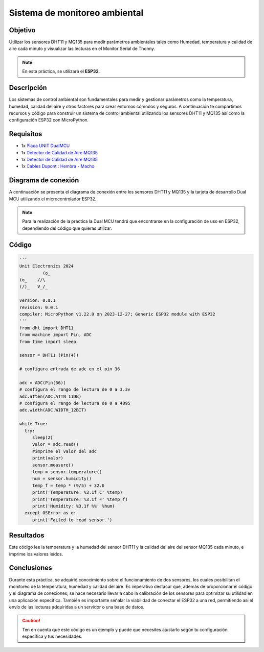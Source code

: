 Sistema de monitoreo ambiental
==============================

Objetivo
--------
Utilizar los sensores DHT11 y MQ135 para medir parámetros ambientales tales como Humedad, temperatura y calidad de aire cada minuto y visualizar las lecturas en el Monitor Serial de Thonny.

.. note::
    
    En esta práctica, se utilizará el **ESP32**.

Descripción
-----------
Los sistemas de control ambiental son fundamentales para medir y gestionar parámetros como la temperatura, humedad, calidad del aire y otros factores para crear entornos cómodos y seguros. A continuación te compartimos recursos y código para construir un sistema de control ambiental utilizando los sensores DHT11 y MQ135 así como la configuración ESP32 con MicroPython.

Requisitos
----------
- 1x `Placa UNIT  DualMCU <https://uelectronics.com/producto/unit-dualmcu-esp32-rp2040-tarjeta-de-desarrollo/>`_
- 1x `Detector de Calidad de Aire MQ135 <https://uelectronics.com/producto/modulo-ky-015-sensor-de-temperatura-y-humedad/>`_
- 1x `Detector de Calidad de Aire MQ135 <https://uelectronics.com/producto/mq-135-modulo-detector-de-calidad-de-aire/>`_
- 1x `Cables Dupont : Hembra - Macho <https://uelectronics.com/producto/cables-dupont-largos-20cm-hh-mh-mm/>`_

Diagrama de conexión
--------------------

A continuación se presenta el diagrama de conexión entre los sensores DHT11 y MQ135 y la tarjeta de desarrollo Dual MCU utilizando el microcontrolador ESP32.

.. figure:: /_static/9-Sistema_de_monitoreo/images/AR3578Diagrama.jpg
    :alt: Block Diagram
    :align: center

.. note::
    Para la realización de la práctica la Dual MCU tendrá que encontrarse en la configuración de uso en ESP32, dependiendo del código que quieras utilizar.

.. figure:: /_static/2-Micropython/images/esp32_or_rasp.jpg
    :alt: Block Diagram
    :align: center
    :width: 300px

Código
------

.. raw:: html

    <div style="text-align: right;">
         <a href="https://github.com/UNIT-Electronics-MX/DualMCU_Curso_introductorio/releases/download/v0.0.1/unitESP32_dth11.py" download="unitESP32_dth11.py">
              <button style="background-color: #4CAF50; color: white; padding: 10px 20px; border: none; border-radius: 4px; cursor: pointer;">
                    Download unitESP32_dth11.py
              </button>
         </a>
    </div>

.. code-block:: python

    '''
    Unit Electronics 2024
             (o_
    (o_    //\
    (/)_   V_/_ 

    version: 0.0.1
    revision: 0.0.1
    compiler: MicroPython v1.22.0 on 2023-12-27; Generic ESP32 module with ESP32
    '''
    from dht import DHT11
    from machine import Pin, ADC
    from time import sleep

    sensor = DHT11 (Pin(4))

    # configura entrada de adc en el pin 36

    adc = ADC(Pin(36))
    # configura el rango de lectura de 0 a 3.3v
    adc.atten(ADC.ATTN_11DB)
    # configura el rango de lectura de 0 a 4095
    adc.width(ADC.WIDTH_12BIT)

    while True:
      try:
         sleep(2)
         valor = adc.read()
         #imprime el valor del adc
         print(valor)
         sensor.measure()
         temp = sensor.temperature()
         hum = sensor.humidity()
         temp_f = temp * (9/5) + 32.0
         print('Temperature: %3.1f C' %temp)
         print('Temperature: %3.1f F' %temp_f)
         print('Humidity: %3.1f %%' %hum)
      except OSError as e:
         print('Failed to read sensor.')

Resultados
----------
Este código lee la temperatura y la humedad del sensor DHT11 y la calidad del aire del sensor MQ135 cada minuto, e imprime los valores leídos.

Conclusiones
------------

Durante esta práctica, se adquirió conocimiento sobre el funcionamiento de dos sensores, los cuales posibilitan el monitoreo de la temperatura, humedad y calidad del aire. Es imperativo destacar que, además de proporcionar el código y el diagrama de conexiones, se hace necesario llevar a cabo la calibración de los sensores para optimizar su utilidad en una aplicación específica. También es importante señalar la viabilidad de conectar el ESP32 a una red, permitiendo así el envío de las lecturas adquiridas a un servidor o una base de datos.

.. caution::

    Ten en cuenta que este código es un ejemplo y puede que necesites ajustarlo según tu configuración específica y tus necesidades.
